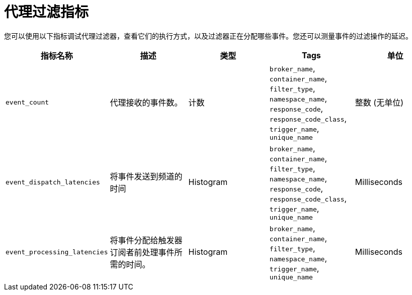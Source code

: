 // Module included in the following assemblies:
//
// * serverless/admin_guide/serverless-admin-metrics.adoc

:_content-type: REFERENCE
[id="serverless-broker-filter-metrics_{context}"]
= 代理过滤指标

您可以使用以下指标调试代理过滤器，查看它们的执行方式，以及过滤器正在分配哪些事件。您还可以测量事件的过滤操作的延迟。


[cols=5*,options="header"]
|===
|指标名称
|描述
|类型
|Tags
|单位

|`event_count`
|代理接收的事件数。
|计数
|`broker_name`, `container_name`, `filter_type`, `namespace_name`, `response_code`, `response_code_class`, `trigger_name`, `unique_name`
|整数 (无单位)

|`event_dispatch_latencies`
|将事件发送到频道的时间
|Histogram
|`broker_name`, `container_name`, `filter_type`, `namespace_name`, `response_code`, `response_code_class`, `trigger_name`, `unique_name`
|Milliseconds

|`event_processing_latencies`
|将事件分配给触发器订阅者前处理事件所需的时间。
|Histogram
|`broker_name`, `container_name`, `filter_type`, `namespace_name`, `trigger_name`, `unique_name`
|Milliseconds
|===
